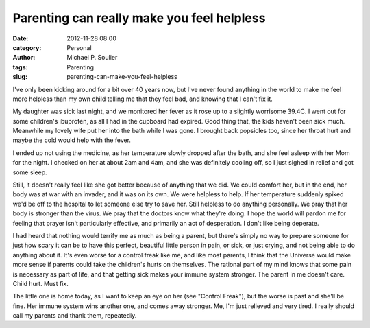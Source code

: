 Parenting can really make you feel helpless
===========================================

:date: 2012-11-28 08:00
:category: Personal
:author: Michael P. Soulier
:tags: Parenting
:slug: parenting-can-make-you-feel-helpless

I've only been kicking around for a bit over 40 years now, but I've never
found anything in the world to make me feel more helpless than my own child
telling me that they feel bad, and knowing that I can't fix it.

My daughter was sick last night, and we monitored her fever as it rose up to a
slightly worrisome 39.4C. I went out for some children's ibuprofen, as all I
had in the cupboard had expired. Good thing that, the kids haven't been sick
much. Meanwhile my lovely wife put her into the bath while I was gone. I
brought back popsicles too, since her throat hurt and maybe the cold would
help with the fever.

I ended up not using the medicine, as her temperature slowly dropped after the
bath, and she feel asleep with her Mom for the night. I checked on her at
about 2am and 4am, and she was definitely cooling off, so I just sighed in
relief and got some sleep.

Still, it doesn't really feel like she got better because of anything that we
did. We could comfort her, but in the end, her body was at war with an
invader, and it was on its own. We were helpless to help. If her temperature
suddenly spiked we'd be off to the hospital to let someone else try to save
her. Still helpless to do anything personally. We pray that her body is
stronger than the virus. We pray that the doctors know what they're doing. I
hope the world will pardon me for feeling that prayer isn't particularly
effective, and primarily an act of desperation. I don't like being deperate.

I had heard that nothing would terrify me as much as being a parent, but
there's simply no way to prepare someone for just how scary it can be to have
this perfect, beautiful little person in pain, or sick, or just crying, and
not being able to do anything about it. It's even worse for a control freak
like me, and like most parents, I think that the Universe would make more
sense if parents could take the children's hurts on themselves. The rational
part of my mind knows that some pain is necessary as part of life, and that
getting sick makes your immune system stronger. The parent in me doesn't care.
Child hurt. Must fix.

The little one is home today, as I want to keep an eye on her (see "Control
Freak"), but the worse is past and she'll be fine. Her immune system wins
another one, and comes away stronger. Me, I'm just relieved and very tired. I
really should call my parents and thank them, repeatedly.

